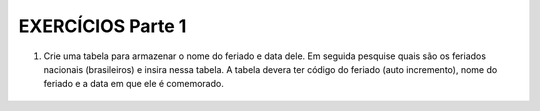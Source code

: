 EXERCÍCIOS Parte 1
==================

1. Crie uma tabela para armazenar o nome do feriado e data dele. Em seguida pesquise quais são os feriados nacionais (brasileiros) e insira nessa tabela. A tabela devera ter código do feriado (auto incremento), nome do feriado e a data em que ele é comemorado.

  .. code-block:: sql
    :linenos:

    CREATE TABLE FERIADOS 
     (
     CODFERIADO INT IDENTITY (1,1), 
     NOMEFERIADO VARCHAR(100),
     DATAFERIADO DATE
	 );

    INSERT FERIADOS (NOMEFERIADO, DATAFERIADO) 
	         VALUES ('INDEPENDENCIA','2018-09-07');

    SELECT * FROM FERIADOS;


    
  
	